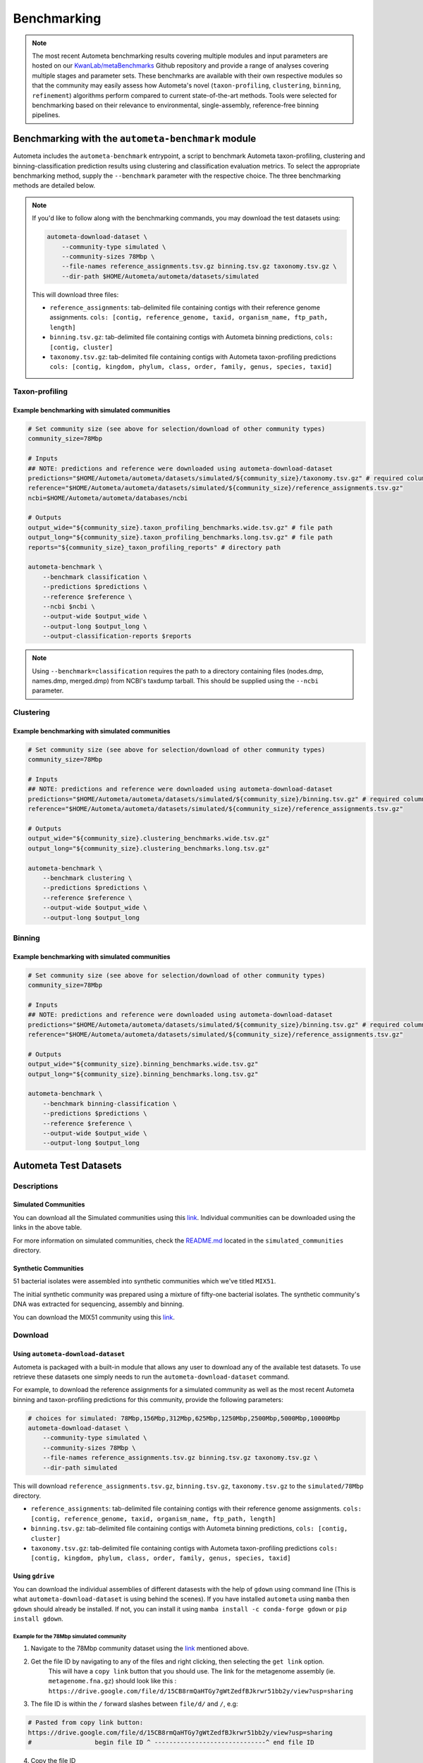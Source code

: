 ============
Benchmarking
============

.. headers/sections formatting
    See: https://docs.typo3.org/m/typo3/docs-how-to-document/main/en-us/WritingReST/HeadlinesAndSection.html

.. note::

    The most recent Autometa benchmarking results covering multiple modules and input parameters are hosted on our
    `KwanLab/metaBenchmarks <https://github.com/KwanLab/metaBenchmarks>`_ Github repository and provide a range of
    analyses covering multiple stages and parameter sets. These benchmarks are available with their own respective
    modules so that the community may easily assess how Autometa's novel (``taxon-profiling``, ``clustering``,
    ``binning``, ``refinement``) algorithms perform compared to current state-of-the-art methods. Tools were selected for
    benchmarking based on their relevance to environmental, single-assembly, reference-free binning pipelines.

Benchmarking with the ``autometa-benchmark`` module
===================================================

Autometa includes the ``autometa-benchmark`` entrypoint, a script to benchmark Autometa taxon-profiling, clustering
and binning-classification prediction results using clustering and classification evaluation metrics. To select the
appropriate benchmarking method, supply the ``--benchmark`` parameter with the respective choice. The three benchmarking
methods are detailed below.

.. note::
    If you'd like to follow along with the benchmarking commands, you may download the test datasets
    using:

    .. code:: bash

        autometa-download-dataset \
            --community-type simulated \
            --community-sizes 78Mbp \
            --file-names reference_assignments.tsv.gz binning.tsv.gz taxonomy.tsv.gz \
            --dir-path $HOME/Autometa/autometa/datasets/simulated

    This will download three files:

    - ``reference_assignments``: tab-delimited file containing contigs with their reference genome assignments. ``cols: [contig, reference_genome, taxid, organism_name, ftp_path, length]``
    - ``binning.tsv.gz``: tab-delimited file containing contigs with Autometa binning predictions, ``cols: [contig, cluster]``
    - ``taxonomy.tsv.gz``: tab-delimited file containing contigs with Autometa taxon-profiling predictions ``cols: [contig, kingdom, phylum, class, order, family, genus, species, taxid]``


Taxon-profiling
---------------

Example benchmarking with simulated communities
~~~~~~~~~~~~~~~~~~~~~~~~~~~~~~~~~~~~~~~~~~~~~~~

.. code:: bash

    # Set community size (see above for selection/download of other community types)
    community_size=78Mbp

    # Inputs
    ## NOTE: predictions and reference were downloaded using autometa-download-dataset
    predictions="$HOME/Autometa/autometa/datasets/simulated/${community_size}/taxonomy.tsv.gz" # required columns -> contig, taxid
    reference="$HOME/Autometa/autometa/datasets/simulated/${community_size}/reference_assignments.tsv.gz"
    ncbi=$HOME/Autometa/autometa/databases/ncbi

    # Outputs
    output_wide="${community_size}.taxon_profiling_benchmarks.wide.tsv.gz" # file path
    output_long="${community_size}.taxon_profiling_benchmarks.long.tsv.gz" # file path
    reports="${community_size}_taxon_profiling_reports" # directory path

    autometa-benchmark \
        --benchmark classification \
        --predictions $predictions \
        --reference $reference \
        --ncbi $ncbi \
        --output-wide $output_wide \
        --output-long $output_long \
        --output-classification-reports $reports

.. note::
    Using ``--benchmark=classification`` requires the path to a directory containing files (nodes.dmp, names.dmp, merged.dmp)
    from NCBI's taxdump tarball. This should be supplied using the ``--ncbi`` parameter.

Clustering
----------

Example benchmarking with simulated communities
~~~~~~~~~~~~~~~~~~~~~~~~~~~~~~~~~~~~~~~~~~~~~~~

.. code:: bash

    # Set community size (see above for selection/download of other community types)
    community_size=78Mbp

    # Inputs
    ## NOTE: predictions and reference were downloaded using autometa-download-dataset
    predictions="$HOME/Autometa/autometa/datasets/simulated/${community_size}/binning.tsv.gz" # required columns -> contig, cluster
    reference="$HOME/Autometa/autometa/datasets/simulated/${community_size}/reference_assignments.tsv.gz"

    # Outputs
    output_wide="${community_size}.clustering_benchmarks.wide.tsv.gz"
    output_long="${community_size}.clustering_benchmarks.long.tsv.gz"

    autometa-benchmark \
        --benchmark clustering \
        --predictions $predictions \
        --reference $reference \
        --output-wide $output_wide \
        --output-long $output_long


Binning
-------

Example benchmarking with simulated communities
~~~~~~~~~~~~~~~~~~~~~~~~~~~~~~~~~~~~~~~~~~~~~~~

.. code:: bash

    # Set community size (see above for selection/download of other community types)
    community_size=78Mbp

    # Inputs
    ## NOTE: predictions and reference were downloaded using autometa-download-dataset
    predictions="$HOME/Autometa/autometa/datasets/simulated/${community_size}/binning.tsv.gz" # required columns -> contig, cluster
    reference="$HOME/Autometa/autometa/datasets/simulated/${community_size}/reference_assignments.tsv.gz"

    # Outputs
    output_wide="${community_size}.binning_benchmarks.wide.tsv.gz"
    output_long="${community_size}.binning_benchmarks.long.tsv.gz"

    autometa-benchmark \
        --benchmark binning-classification \
        --predictions $predictions \
        --reference $reference \
        --output-wide $output_wide \
        --output-long $output_long


Autometa Test Datasets
======================

Descriptions
------------

Simulated Communities
~~~~~~~~~~~~~~~~~~~~~

.. csv-table:: Autometa Simulated Communities
    :file: simulated_community.csv
    :header-rows: 1

You can download all the Simulated communities using this `link <https://drive.google.com/drive/folders/1JFjVb-pfQTv4GXqvqRuTOZTfKdT0MwhN?usp=sharing>`__.
Individual communities can be downloaded using the links in the above table.

For more information on simulated communities,
check the `README.md <https://drive.google.com/file/d/1Ti05Qp13FleuMQdnp3C5L-sXnIM25EZE/view?usp=sharing>`__
located in the ``simulated_communities`` directory.

Synthetic Communities
~~~~~~~~~~~~~~~~~~~~~

51 bacterial isolates were assembled into synthetic communities which we've titled ``MIX51``.

The initial synthetic community was prepared using a mixture of fifty-one bacterial isolates.
The synthetic community's DNA was extracted for sequencing, assembly and binning.

You can download the MIX51 community using this `link <https://drive.google.com/drive/folders/1x8d0o6HO5N72j7p_D_YxrSurBfpi9zmK?usp=sharing>`__.

Download
--------

Using ``autometa-download-dataset``
~~~~~~~~~~~~~~~~~~~~~~~~~~~~~~~~~~~

Autometa is packaged with a built-in module that allows any user to download any of the available test datasets.
To use retrieve these datasets one simply needs to run the ``autometa-download-dataset`` command.

For example, to download the reference assignments for a simulated community as well as the most recent Autometa
binning and taxon-profiling predictions for this community, provide the following parameters:

.. code:: bash

    # choices for simulated: 78Mbp,156Mbp,312Mbp,625Mbp,1250Mbp,2500Mbp,5000Mbp,10000Mbp
    autometa-download-dataset \
        --community-type simulated \
        --community-sizes 78Mbp \
        --file-names reference_assignments.tsv.gz binning.tsv.gz taxonomy.tsv.gz \
        --dir-path simulated


This will download ``reference_assignments.tsv.gz``, ``binning.tsv.gz``, ``taxonomy.tsv.gz`` to the ``simulated/78Mbp`` directory.

- ``reference_assignments``: tab-delimited file containing contigs with their reference genome assignments. ``cols: [contig, reference_genome, taxid, organism_name, ftp_path, length]``
- ``binning.tsv.gz``: tab-delimited file containing contigs with Autometa binning predictions, ``cols: [contig, cluster]``
- ``taxonomy.tsv.gz``: tab-delimited file containing contigs with Autometa taxon-profiling predictions ``cols: [contig, kingdom, phylum, class, order, family, genus, species, taxid]``

Using ``gdrive``
~~~~~~~~~~~~~~~~

You can download the individual assemblies of different datasests with the help of ``gdown`` using command line
(This is what ``autometa-download-dataset`` is using behind the scenes). If you have installed ``autometa`` using
``mamba`` then ``gdown`` should already be installed. If not, you can install it using
``mamba install -c conda-forge gdown`` or ``pip install gdown``.

Example for the 78Mbp simulated community
"""""""""""""""""""""""""""""""""""""""""

1. Navigate to the 78Mbp community dataset using the `link <https://drive.google.com/drive/u/2/folders/1McxKviIzkPyr8ovj8BG7n_IYk-QfHAgG>`_ mentioned above.
2. Get the file ID by navigating to any of the files and right clicking, then selecting the ``get link`` option.
    This will have a ``copy link`` button that you should use. The link for the metagenome assembly
    (ie. ``metagenome.fna.gz``) should look like this : ``https://drive.google.com/file/d/15CB8rmQaHTGy7gWtZedfBJkrwr51bb2y/view?usp=sharing``
3. The file ID is within the ``/`` forward slashes between ``file/d/`` and ``/``, e.g:

.. code:: bash

    # Pasted from copy link button:
    https://drive.google.com/file/d/15CB8rmQaHTGy7gWtZedfBJkrwr51bb2y/view?usp=sharing
    #                 begin file ID ^ ------------------------------^ end file ID

4. Copy the file ID
5. Now that we have the File ID, you can specify the ID or use the ``drive.google.com`` prefix. Both should work.

.. code:: bash

    file_id="15CB8rmQaHTGy7gWtZedfBJkrwr51bb2y"
    gdown --id ${file_id} -O metagenome.fna.gz
    # or
    gdown https://drive.google.com/uc?id=${file_id} -O metagenome.fna.gz

.. note::

    Unfortunately, at the moment ``gdown`` doesn't support downloading entire directories from Google drive.
    There is an open `Pull request <https://github.com/wkentaro/gdown/pull/90#issue-569060398>`_ on the ``gdown`` repository
    addressing this specific issue which we are keeping a close eye on and will update this documentation when it is merged.


Advanced
========

Data Handling
-------------

Aggregating benchmarking results
~~~~~~~~~~~~~~~~~~~~~~~~~~~~~~~~

When dataset index is unique
""""""""""""""""""""""""""""

.. code:: python

    import pandas as pd
    import glob
    df = pd.concat([
        pd.read_csv(fp, sep="\t", index_col="dataset")
        for fp in glob.glob("*.clustering_benchmarks.long.tsv.gz")
    ])
    df.to_csv("benchmarks.tsv", sep='\t', index=True, header=True)

When dataset index is `not` unique
""""""""""""""""""""""""""""""""""

.. code:: python

    import pandas as pd
    import os
    import glob
    dfs = []
    for fp in glob.glob("*.clustering_benchmarks.long.tsv.gz"):
        df = pd.read_csv(fp, sep="\t", index_col="dataset")
        df.index = df.index.map(lambda fpath: os.path.basename(fpath))
        dfs.append(df)
    df = pd.concat(dfs)
    df.to_csv("benchmarks.tsv", sep='\t', index=True, header=True)


Downloading multiple test datasets at once
------------------------------------------

To download all of the simulated communities reference binning/taxonomy assignments as well as the Autometa
v2.0 binning/taxonomy predictions all at once, you can provide the multiple arguments to ``--community-sizes``.

e.g. ``--community-sizes 78Mbp 156Mbp 312Mbp 625Mbp 1250Mbp 2500Mbp 5000Mbp 10000Mbp``

An example of this is shown in the bash script below:

.. code:: bash

    # choices: 78Mbp,156Mbp,312Mbp,625Mbp,1250Mbp,2500Mbp,5000Mbp,10000Mbp
    community_sizes=(78Mbp 156Mbp 312Mbp 625Mbp 1250Mbp 2500Mbp 5000Mbp 10000Mbp)

    autometa-download-dataset \
        --community-type simulated \
        --community-sizes ${community_sizes[@]} \
        --file-names reference_assignments.tsv.gz binning.tsv.gz taxonomy.tsv.gz \
        --dir-path simulated

Generating new simulated communities
------------------------------------

Communities were simulated using `ART <https://www.niehs.nih.gov/research/resources/software/biostatistics/art/index.cfm>`__,
a sequencing read simulator, with a collection of 3000 bacteria randomly retrieved.
Genomes were retrieved until the provided total length was reached.

e.g. ``-l 1250`` would translate to 1250Mbp as the sum of total lengths for all bacterial genomes retrieved.

.. code:: bash

    # Work out coverage level for art_illumina
    # C = [(LN)/G]/2
    # C = coverage
    # L = read length (total of paired reads)
    # G = genome size in bp
    # -p  : indicate a paired-end read simulation or to generate reads from both ends of amplicons
    # -ss : HS25 -> HiSeq 2500 (125bp, 150bp)
    # -f  : fold of read coverage simulated or number of reads/read pairs generated for each amplicon
    # -m  : the mean size of DNA/RNA fragments for paired-end simulations
    # -s  : the standard deviation of DNA/RNA fragment size for paired-end simulations.
    # -l  : the length of reads to be simulated
    $ coverage = ((250 * reads) / (length * 1000000))
    $ art_illumina -p -ss HS25 -l 125 -f $coverage -o simulated_reads -m 275 -s 90 -i asm_path
